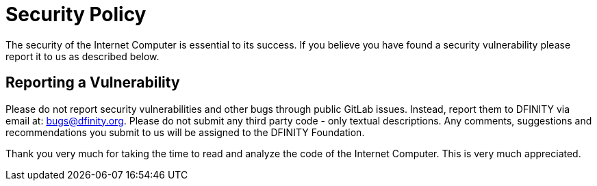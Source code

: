 # Security Policy

The security of the Internet Computer is essential to its success. If you
believe you have found a security vulnerability please report it to us as
described below.

## Reporting a Vulnerability

Please do not report security vulnerabilities and other bugs through public
GitLab issues. Instead, report them to DFINITY via email at:
bugs@dfinity.org. Please do not submit any third party code - only textual 
descriptions. Any comments, suggestions and recommendations you submit to 
us will be assigned to the DFINITY Foundation.

Thank you very much for taking the time to read and analyze the code of the
Internet Computer. This is very much appreciated.